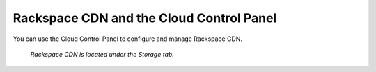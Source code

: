 .. _rackspacecdn-gui:

-----------------------------------------
Rackspace CDN and the Cloud Control Panel
-----------------------------------------
You can use the Cloud Control Panel to configure and manage
Rackspace CDN.

.. figure:: /_images/controlpanelrackspacecdn.png
   :scale: 80%
   :alt: Rackspace CDN is located under the Storage tab.

   *Rackspace CDN is located under the Storage tab.*
